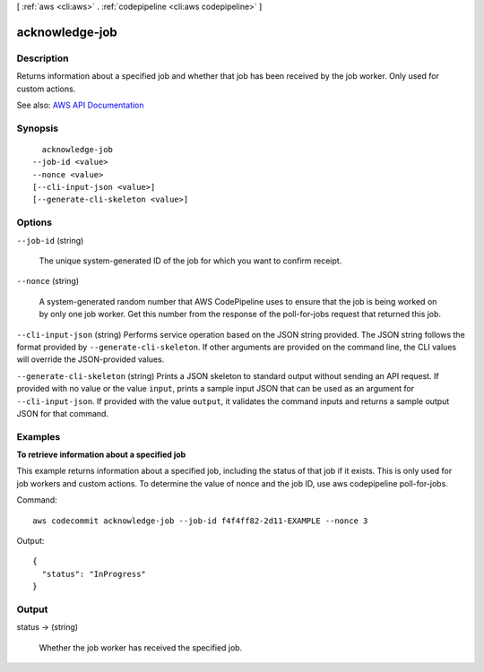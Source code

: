 [ :ref:`aws <cli:aws>` . :ref:`codepipeline <cli:aws codepipeline>` ]

.. _cli:aws codepipeline acknowledge-job:


***************
acknowledge-job
***************



===========
Description
===========



Returns information about a specified job and whether that job has been received by the job worker. Only used for custom actions.



See also: `AWS API Documentation <https://docs.aws.amazon.com/goto/WebAPI/codepipeline-2015-07-09/AcknowledgeJob>`_


========
Synopsis
========

::

    acknowledge-job
  --job-id <value>
  --nonce <value>
  [--cli-input-json <value>]
  [--generate-cli-skeleton <value>]




=======
Options
=======

``--job-id`` (string)


  The unique system-generated ID of the job for which you want to confirm receipt.

  

``--nonce`` (string)


  A system-generated random number that AWS CodePipeline uses to ensure that the job is being worked on by only one job worker. Get this number from the response of the  poll-for-jobs request that returned this job.

  

``--cli-input-json`` (string)
Performs service operation based on the JSON string provided. The JSON string follows the format provided by ``--generate-cli-skeleton``. If other arguments are provided on the command line, the CLI values will override the JSON-provided values.

``--generate-cli-skeleton`` (string)
Prints a JSON skeleton to standard output without sending an API request. If provided with no value or the value ``input``, prints a sample input JSON that can be used as an argument for ``--cli-input-json``. If provided with the value ``output``, it validates the command inputs and returns a sample output JSON for that command.



========
Examples
========

**To retrieve information about a specified job**

This example returns information about a specified job, including the status of that job if it exists. This is only used for job workers and custom actions. To determine the value of nonce and the job ID, use aws codepipeline poll-for-jobs.

Command::

  aws codecommit acknowledge-job --job-id f4f4ff82-2d11-EXAMPLE --nonce 3

Output::

  {
    "status": "InProgress"
  }

======
Output
======

status -> (string)

  

  Whether the job worker has received the specified job.

  

  

